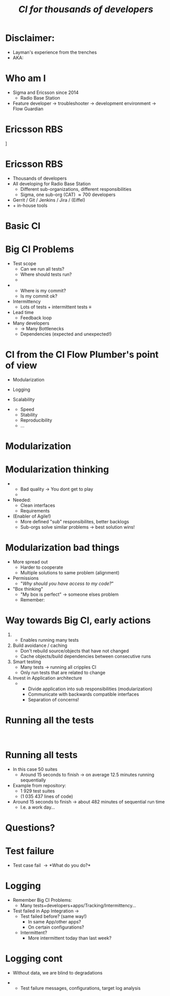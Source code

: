 # ## This title will be seen in the pdf properties/meta data
#+LATEX_HEADER: \newcommand{\mytitle}{Designing CI Flows}
#+TITLE: \mytitle\newline\normalsize\emph{CI for thousands of developers}
#+AUTHOR:
#+LATEX_HEADER: \usepackage{xcolor, listings, stmaryrd, alltt, tikz, setspace, xspace, hyperref, minted}
#+LATEX_HEADER: \usetikzlibrary{quotes,arrows,arrows.meta,shapes,calc,positioning,spy,decorations.pathmorphing,fit}
#+LATEX_HEADER: \definecolor{myblue}{HTML}{05ADF3}
#+LATEX_HEADER: \hypersetup{colorlinks, urlcolor=myblue, linkcolor=myblue}
#+LATEX_CLASS: beamer
# #+LATEX_CLASS_OPTIONS: [handout]
#+OPTIONS: num:t toc:nil f:nil ::nil h:1
#+LANGUAGE: en
#+LATEX_HEADER: \setbeamertemplate{background}{\begin{tikzpicture}
#+LATEX_HEADER:   \draw[draw=none, use as bounding box] (-6.5,-5) rectangle (6.5,5);
#+LATEX_HEADER:   \node[opacity=3/5] at (-5.15,-4.15) {\includegraphics[width=2.5cm]{sigma_outline_pos}};
#+LATEX_HEADER: \end{tikzpicture}}
# ### Hide the presentation controls
#+LATEX_HEADER: \setbeamertemplate{navigation symbols}{}


#+BEGIN_EXPORT latex
\pdfinfo{
/Title (\mytitle)
}

% \setbeamertemplate{background}{\begin{tikzpicture}\draw[draw=none, use as bounding box] (-6.5,-5) rectangle (6.5,5);\node at (-5,-4) {\includegraphics[width=2.5cm]{sigma_outline_pos}};\end{tikzpicture}}


\newminted{bash}{fontsize=\scriptsize,highlightcolor=cyan}

\definecolor{mygray}{rgb}{0.9,0.9,1}
\definecolor{mygreen}{rgb}{0.1,0.85,0.1}

\lstnewenvironment{xml}[1][]{
  \lstset{language=xml,
          basicstyle=\scriptsize\ttfamily,
          breaklines=true,
          commentstyle=\itshape\color{purple!70!white},
          backgroundcolor=\color{mygray},
          framexleftmargin=4pt,
          frame=none,
          mathescape=false,
          columns=flexible,
          showstringspaces=false,
          escapeinside={<@}{@>},
          moredelim=**[is][\color{mygreen}]{@}{@},
          moredelim=**[is][\only<+>{\color{red}}]{<+}{+>},
          moredelim=**[is][\only<.>{\color{red}}]{<.}{.>},
          #1
          }
  }
  {}

\lstnewenvironment{java}[1][]{
  \lstset{language=java,
          basicstyle=\scriptsize\ttfamily,
          breaklines=true,
          commentstyle=\itshape\color{purple!70!white},
          backgroundcolor=\color{mygray},
          framexleftmargin=4pt,
          frame=none,
          mathescape=false,
          keywordstyle=\color{blue},
          columns=flexible,
          showstringspaces=false,
          escapeinside={<@}{@>},
          moredelim=**[is][\only<+>{\color{red}}]{<+}{+>},
          moredelim=**[is][\only<.>{\color{red}}]{<.}{.>},
          #1
          }
  }
  {}

\newcommand{\td}[0]{\texttt{\$}}
\newcommand{\mt}[0]{\Longmapsto}

\setbeamercovered{transparent=40}
\newcommand{\myalert}[2]{\alert<#1|nohandout>{#2}}
\newcommand{\myonly}[2]{\only<#1|nohandout>{#2}}
\newcommand{\myonslide}[2]{\onslide<#1|nohandout>{#2}}
\newcommand{\mynote}[0]{\emph{\textcolor{blue}{Note: }}}

\tikzset{onslide/.code args={<#1>#2}{%
  \only<#1>{\pgfkeysalso{#2}}
}}

\tikzstyle{box} = [fill=blue!10, draw, rounded corners, thick, inner sep=7, font=\bf, align=center]
\tikzstyle{myarrow} = [-{Latex[length=1.8mm,width=1.8mm]}, line width=0.3mm]
\tikzstyle{myarrow2} = [-{Latex[length=1.8mm,width=1.8mm]}, dashed, line width=0.3mm]
% Page numbering on slides
\addtobeamertemplate{navigation symbols}{}{%
    \usebeamerfont{footline}%
    \usebeamercolor[fg]{footline}%
    \hspace{1em}%
    \insertframenumber/\inserttotalframenumber
}
#+END_EXPORT

* Disclaimer:
  \pause
  - Layman's experience from the trenches \pause
  - AKA: /\myalert{3}{Davids opinion considered harmful!}/

* Who am I
  \setbeamercovered{transparent=0}
  - Sigma and Ericsson since 2014 \pause
    - Radio Base Station \pause
  - Feature developer \rightarrow troubleshooter \rightarrow
    development environment\pause \rightarrow Flow Guardian

  \setbeamercovered{transparent=40}
  \begin{figure}
  \begin{tikzpicture}[auto, >=stealth', scale=0.8, node distance=0.5cm, every node/.style={transform shape}]
  \centering
  \draw[draw=none, use as bounding box] (-6.5,-5) rectangle (6.5,5);
  \node<5> at (0,1.5) {\includegraphics[width=14cm]{./Flow-Masters-logo}};
  \end{tikzpicture}
  \end{figure}

* Ericsson RBS
  \centering
  [[./antennas.jpg]]

* Ericsson RBS
  - Thousands of developers \pause
  - All developing for Radio Base Station \pause
    - Different sub-organizations, different responsibilities \pause
    - Sigma, one sub-org (CAT) \approx 700 developers \pause
  - Gerrit / Git / Jenkins / Jira / (Eiffel) \pause
  - + in-house tools

  \begin{figure}
  \begin{tikzpicture}[overlay,auto, >=stealth', scale=0.8, node distance=0.5cm, every node/.style={transform shape}]
  \centering
  \draw[draw=none, use as bounding box] (-6.5,-5) rectangle (6.5,5);
  \node<4> at (4,5.5) {\includegraphics[width=1cm]{./cat}};
  \end{tikzpicture}
  \end{figure}

* Basic CI
  \begin{figure}
  \begin{tikzpicture}[auto, >=stealth', scale=0.9, node distance=0.5cm, every node/.style={transform shape}]
  \centering
  \draw[draw=none, use as bounding box] (-6.5,-5) rectangle (6.5,5);
  \node[box] (1) at (-2,2) {Commit};
  \node<2->[box, below=of 1] (2) {Build};
  \draw<2->[myarrow] (1) -- (2);
  \node<3->[box, right=of 2, xshift=1cm] (3) {Test};
  \draw<3->[myarrow] (2) -- (3);
  \node<4->[box, above=of 3] (4) {Feedback};
  \draw<4->[myarrow] (3) -- (4);
  \draw<4->[myarrow] (4) -- (1);
  \end{tikzpicture}
  \end{figure}

* Big CI Problems
  - Test scope \pause
    - Can we run all tests? \pause
    - Where should tests run? \pause
    - \myalert{8}{Are all tests passing?} \pause
  - \myalert{8}{Tracking} \pause
    - Where is my commit? \pause
    - Is my commit ok? \pause \pause
  - Intermittency \pause
    - Lots of tests + intermittent tests \equiv \myalert{10}{no flow} \pause
  - Lead time \pause
    - Feedback loop \pause
  - Many developers \pause
    - \rightarrow Many Bottlenecks \pause
    - Dependencies (expected and unexpected!)

* CI from the CI Flow Plumber's point of view
  - Modularization \pause
  - Logging \pause
  - Scalability \pause \bigskip

  - \myalert{+}{Non-exhaustive list!} \pause[\thebeamerpauses]
    - Speed
    - Stability
    - Reproducibility
    - ...

* Modularization
  #+BEGIN_EXPORT latex
  \tikzstyle{mytext} = [fill=yellow!10, draw=blue, thick, inner sep=5, align=center]
  \tikzstyle{mytext2} = [scale=0.77, fill=yellow!10, draw=black, thick, inner sep=5, align=center,font=\bf]
  \tikzstyle{mytext3} = [fill=red!10, draw=blue, thick, inner sep=5, align=center, scale=2, ellipse]
  \tikzstyle{mytext4} = [fill=yellow!10, dashed, draw=blue, thick, inner sep=5, align=center, scale=1.5, rounded corners]

  \begin{figure}
  \begin{tikzpicture}[auto, >=stealth', scale=0.7, node distance=0.4cm, every node/.style={transform shape}]
  \centering
  \draw[draw=none, use as bounding box] (-6.5,-5) rectangle (6.5,5);
  \node[box] (1) at (-7.2,0) {Commit};
  \node[box, right=of 1] (2) {Host\\test};
  \draw[myarrow] (1) -- (2);
  \node[box, right=of 2] (3) {Merge};
  \draw[myarrow] (2) -- (3);
  \node[box, right=of 3] (4) {Build};
  \draw[myarrow] (3) -- (4);
  \node[box, right=of 4] (5) {App\\Integration\\on LSV};
  \draw[myarrow] (4) -- (5);
  \node[box, right=of 5] (6) {LSV\\Integration};
  \draw[myarrow] (5) -- (6);
  \node[box, right=of 6] (7) {Test++};
  \draw[myarrow] (6) -- (7);

  \node<2,3|nohandout>[mytext4, below=of 2, yshift=-0.7cm] (many) {Thousands of\\developers};
  \draw<2,3|nohandout>[myarrow2] (many) -- (1);

  \node<3|nohandout>[mytext3, above=of 4, yshift=1.2cm] (b) {Bottleneck};
  \draw<3|nohandout>[myarrow2] (b) -- (2);
  \draw<3|nohandout>[myarrow2] (b) -- (3);
  \draw<3|nohandout>[myarrow2] (b) -- (4);
  \draw<3|nohandout>[myarrow2] (b) -- (5);
  \draw<3|nohandout>[myarrow2] (b) -- (6);
  \draw<3|nohandout>[myarrow2] (b) -- (7);

  \node<4->[box, below=of 1, yshift=-0.6cm, onslide={<4>{draw=red}}] (c2) {Commit};
  \node<4->[box, right=of c2, onslide={<4>{draw=red}}] (h2) {Host\\test};
  \node<4->[box, below=of c2, yshift=-0.6cm, onslide={<4>{draw=red}}] (c3) {Commit};
  \node<4->[box, right=of c3, onslide={<4>{draw=red}}] (h3) {Host\\test};
  \node<4->[below=of c3, yshift=-0.6cm] {\bf\Huge{}\alert<4>{...}};
  \draw<4->[myarrow] (c2) -- (h2);
  \draw<4->[myarrow] (h2) -- (3);
  \draw<4->[myarrow] (c3) -- (h3);
  \draw<4->[myarrow] (h3.north east) -- (3);

  \node<5->[box, above=of 5, yshift=1cm, onslide={<5>{draw=red}}] (m2) {App\\Integration\\on LSV};
  \node<5->[box, left=of m2, onslide={<5>{draw=red}}] (r2) {Build};
  \node<5->[above=of m2, yshift=0.6cm] {\bf\Huge{}\alert<5>{...}};
  \node<5->[left=of r2] {\bf\Huge{}\alert<5>{...}};
  \draw<5->[myarrow] (m2) -- (6);
  \draw<5->[myarrow] (r2) -- (m2);

  \node<6->[box, below=of 7, yshift=-0.6cm, onslide={<6>{draw=red}}] (t2) {Test++};
  \node<6->[box, below=of t2, yshift=-0.6cm, onslide={<6>{draw=red}}] (t3) {Test++};
  \node<6->[below=of t3, yshift=-0.6cm] {\bf\Huge{}\alert<6>{...}};
  \draw<6->[myarrow] (6) -- (t2);
  \draw<6->[myarrow] (6) -- (t3);

  \path<7-> (5) edge[<->, thick, dashed, "{\bf\alert<7>{Interface}}"] (m2);

  \node<8,9>[mytext3, below=of 5, yshift=-0.7cm] (b2) {Bottleneck};
  \draw<8,9>[myarrow2] (b2) -- (6);

  \node<9>[mytext4, above=of 6, yshift=0.7cm, xshift=0.5cm] (b3) {Dont allow\\degradation\\Backout fast};
  \draw<9>[myarrow2] (b3) -- (6);

  \end{tikzpicture}
  \end{figure}
  #+END_EXPORT

* Modularization thinking
  \pause
  - \myalert{2}{One developer/app should not stop flow for all} \pause
    - Bad quality \rightarrow You dont get to play \pause
    - \myalert{4}{Revert/recover first, fix later} \pause


  - Needed: \pause
    - Clean interfaces \pause
    - Requirements \pause


  - (Enabler of Agile!) \pause
    - More defined "sub" responsibilites, better backlogs \pause
    - Sub-orgs solve similar problems \rightarrow best solution wins!

* Modularization bad things
  - More spread out \pause
    - Harder to cooperate \pause
    - Multiple solutions to same problem (alignment) \pause
  - Permissions \pause
    - "/Why should you have access to my code?/" \pause


  - "Box thinking" \pause
    - "My box is perfect" \rightarrow someone elses problem \pause \pause
    - Remember: \myalert{10}{All working for same goal}

  \begin{figure}
  \begin{tikzpicture}[overlay,auto, >=stealth', scale=0.8, node distance=0.5cm, every node/.style={transform shape}]
  \centering
  \draw[draw=none, use as bounding box] (-6.5,-5) rectangle (6.5,5);
  \node<8> at (0,3.5) {\includegraphics[width=14cm]{./engineering-fail}};
  \end{tikzpicture}
  \end{figure}

* Way towards Big CI, early actions
  \setbeamerfont{itemize/enumerate subsubbody}{size=\scriptsize}

  1. \myalert{14}{Parellelism} \pause
     - Enables running many tests \pause
  2. Build avoidance / caching \pause
     - Don't rebuild source/objects that have not changed \pause
     - Cache objects/build dependencies between consecutive runs \pause
  3. Smart testing \pause
     - Many tests \(\longrightarrow\) running all cripples CI \pause
     - Only run tests that are related to change \pause
  4. Invest in Application \myalert{+}{and CI} architecture \pause[\thebeamerpauses]
     - \myalert{+}{Design for testability} \pause[\thebeamerpauses]
       - Divide application into sub responsibilities (modularization) \pause
       - Communicate with backwards compatible interfaces \pause
       - Separation of concerns!

* Running all the tests
  :PROPERTIES:
  :BEAMER_opt: fragile
  :END:

  \begin{bashcode*}{highlightlines=7}
  $ cd project-x
  $ . ci/setup.sh
  $ time apps/app00/test/test.sh
  ## Running tests for /home/solarus/projects/project-x/apps/app00
  # Doing complicated arithmetic (aka sleeping) for 8 seconds ...
  # Done!
  real  0m8.014s
  \end{bashcode*}
  \hspace{1cm}
  \onslide<2>
  \begin{bashcode*}{highlightlines=9}
  $ time find -name test.sh -exec {} \;
  ## Running tests for /home/solarus/projects/project-x/apps/app04
  # Doing complicated arithmetic (aka sleeping) for 0 seconds ...
  # Done!
  ...
  ## Running tests for /home/solarus/projects/project-x/apps/app03
  # Doing complicated arithmetic (aka sleeping) for 28 seconds ...
  # Done!
  real  11m13.586s
  \end{bashcode*}

* Running all tests
  - In this case 50 suites \pause
    - Around 15 seconds to finish \(\longrightarrow\) on average 12.5
      minutes running sequentially \pause \bigskip

  - Example from \myalert{5}{one} repository: \pause
    - 1 929 test suites
    - (1 035 437 lines of \myalert{4-}{test} code) \pause \pause \bigskip

  - Around 15 seconds to finish \(\longrightarrow\) about 482 minutes
    of sequential run time \pause
    - I.e. a work day...

* Questions?
  \centering
  \includegraphics[width=10cm]{./Flow-Masters-logo}
* Test failure
  - Test case fail \rightarrow *What do you do?*

* Logging
  - Remember Big CI Problems: \pause
    - Many tests+developers+apps/Tracking/Intermittency... \pause


  - Test failed in App Integration \rightarrow \pause
    - Test failed before? (same way!) \pause
      - In same App/other apps? \pause
      - On certain configurations? \pause
    - Intermittent? \pause
      - More intermittent today than last week?

* Logging cont
  - Without data, we are blind to degradations \pause


  - \myalert{2}{Solution: automatic result tracking!} \pause
    - Test failure messages, configurations, target log analysis
